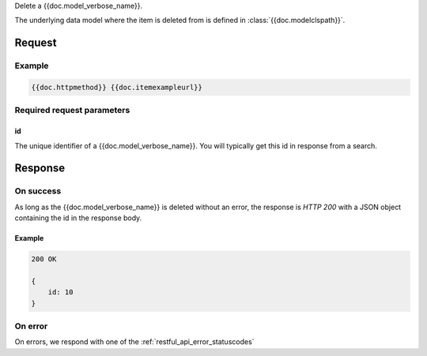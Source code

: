 Delete a {{doc.model_verbose_name}}.

The underlying data model where the item is deleted from is defined in :class:`{{doc.modelclspath}}`.


********
Request
********

Example
################

.. code-block:: javascript

    {{doc.httpmethod}} {{doc.itemexampleurl}}



Required request parameters
###########################

id
--------------

The unique identifier of a {{doc.model_verbose_name}}. You will typically get
this id in response from a search.


**************
Response
**************


On success
##########

As long as the {{doc.model_verbose_name}} is deleted without an error, the
response is *HTTP 200* with a JSON object containing the id in the response body.


Example
-------

.. code-block:: javascript

    200 OK

    {
        id: 10
    }


On error
########

On errors, we respond with one of the :ref:`restful_api_error_statuscodes`
